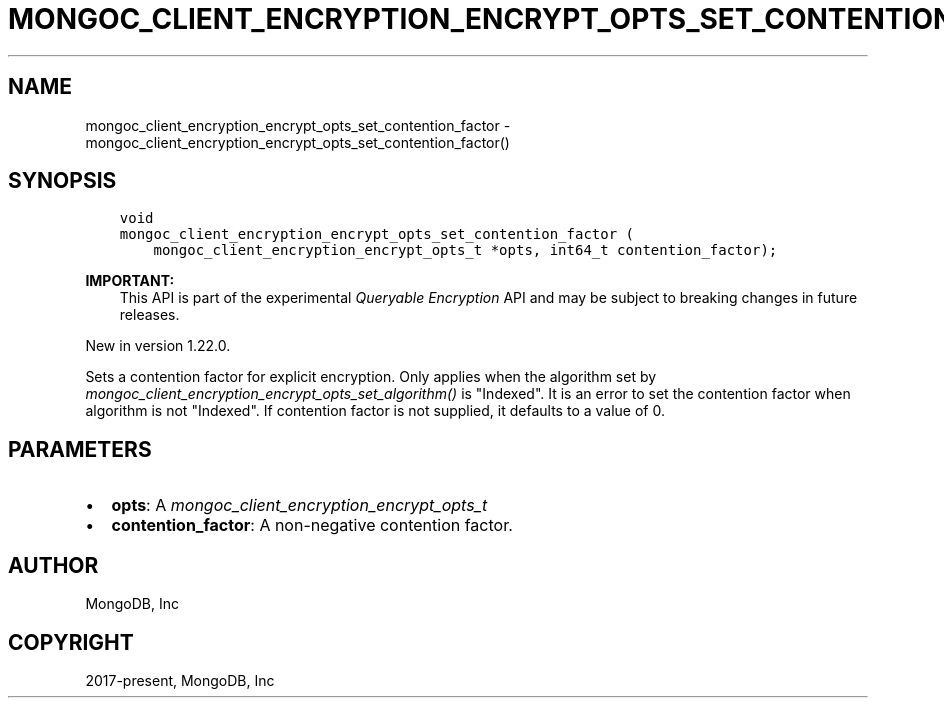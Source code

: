 .\" Man page generated from reStructuredText.
.
.
.nr rst2man-indent-level 0
.
.de1 rstReportMargin
\\$1 \\n[an-margin]
level \\n[rst2man-indent-level]
level margin: \\n[rst2man-indent\\n[rst2man-indent-level]]
-
\\n[rst2man-indent0]
\\n[rst2man-indent1]
\\n[rst2man-indent2]
..
.de1 INDENT
.\" .rstReportMargin pre:
. RS \\$1
. nr rst2man-indent\\n[rst2man-indent-level] \\n[an-margin]
. nr rst2man-indent-level +1
.\" .rstReportMargin post:
..
.de UNINDENT
. RE
.\" indent \\n[an-margin]
.\" old: \\n[rst2man-indent\\n[rst2man-indent-level]]
.nr rst2man-indent-level -1
.\" new: \\n[rst2man-indent\\n[rst2man-indent-level]]
.in \\n[rst2man-indent\\n[rst2man-indent-level]]u
..
.TH "MONGOC_CLIENT_ENCRYPTION_ENCRYPT_OPTS_SET_CONTENTION_FACTOR" "3" "Aug 31, 2022" "1.23.0" "libmongoc"
.SH NAME
mongoc_client_encryption_encrypt_opts_set_contention_factor \- mongoc_client_encryption_encrypt_opts_set_contention_factor()
.SH SYNOPSIS
.INDENT 0.0
.INDENT 3.5
.sp
.nf
.ft C
void
mongoc_client_encryption_encrypt_opts_set_contention_factor (
    mongoc_client_encryption_encrypt_opts_t *opts, int64_t contention_factor);
.ft P
.fi
.UNINDENT
.UNINDENT
.sp
\fBIMPORTANT:\fP
.INDENT 0.0
.INDENT 3.5
This API is part of the experimental
\fI\%Queryable Encryption\fP API and may be subject
to breaking changes in future releases.
.UNINDENT
.UNINDENT
.sp
New in version 1.22.0.

.sp
Sets a contention factor for explicit encryption.
Only applies when the algorithm set by \fI\%mongoc_client_encryption_encrypt_opts_set_algorithm()\fP is \(dqIndexed\(dq.
It is an error to set the contention factor when algorithm is not \(dqIndexed\(dq.
If contention factor is not supplied, it defaults to a value of 0.
.SH PARAMETERS
.INDENT 0.0
.IP \(bu 2
\fBopts\fP: A \fI\%mongoc_client_encryption_encrypt_opts_t\fP
.IP \(bu 2
\fBcontention_factor\fP: A non\-negative contention factor.
.UNINDENT
.SH AUTHOR
MongoDB, Inc
.SH COPYRIGHT
2017-present, MongoDB, Inc
.\" Generated by docutils manpage writer.
.
